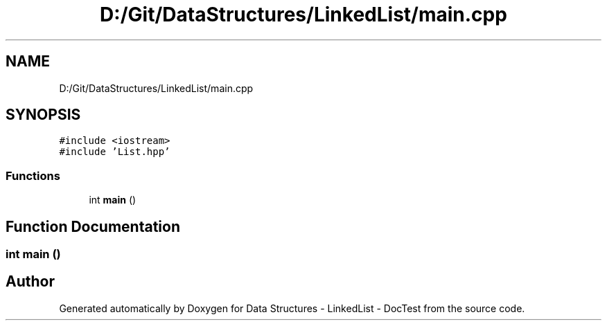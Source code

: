.TH "D:/Git/DataStructures/LinkedList/main.cpp" 3 "Sun Mar 5 2017" "Version 0.001" "Data Structures - LinkedList - DocTest" \" -*- nroff -*-
.ad l
.nh
.SH NAME
D:/Git/DataStructures/LinkedList/main.cpp
.SH SYNOPSIS
.br
.PP
\fC#include <iostream>\fP
.br
\fC#include 'List\&.hpp'\fP
.br

.SS "Functions"

.in +1c
.ti -1c
.RI "int \fBmain\fP ()"
.br
.in -1c
.SH "Function Documentation"
.PP 
.SS "int main ()"

.SH "Author"
.PP 
Generated automatically by Doxygen for Data Structures - LinkedList - DocTest from the source code\&.
